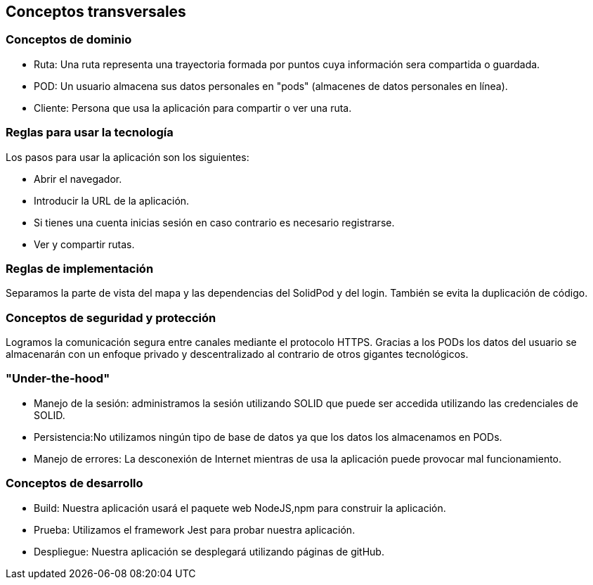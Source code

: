 [[section-concepts]]
== Conceptos transversales

=== Conceptos de dominio
* Ruta: Una ruta representa una trayectoria formada por puntos cuya información sera compartida o guardada.
* POD: Un usuario almacena sus datos personales en "pods" (almacenes de datos personales en línea).
* Cliente: Persona que usa la aplicación para compartir o ver una ruta.

=== Reglas para usar la tecnología
Los pasos para usar la aplicación son los siguientes:

* Abrir el navegador.
* Introducir la URL de la aplicación.
* Si tienes una cuenta inicias sesión en caso contrario es necesario registrarse.
* Ver y compartir rutas.

=== Reglas de implementación
Separamos la parte de vista del mapa y las dependencias del SolidPod y del login. También se evita la duplicación de código.

=== Conceptos de seguridad y protección
Logramos la comunicación segura entre canales mediante el protocolo HTTPS.
Gracias a los PODs los datos del usuario se almacenarán con un enfoque privado y descentralizado al contrario de otros gigantes tecnológicos.

=== "Under-the-hood"

* Manejo de la sesión: administramos la sesión utilizando SOLID  que puede ser accedida utilizando las credenciales de SOLID.

* Persistencia:No utilizamos ningún tipo de base de datos ya que los datos los almacenamos en PODs.

* Manejo de errores: La desconexión de Internet mientras de usa la aplicación puede provocar mal funcionamiento.

=== Conceptos de desarrollo
* Build: Nuestra aplicación usará el paquete web NodeJS,npm para construir la aplicación.

* Prueba: Utilizamos el framework Jest para probar nuestra aplicación.

* Despliegue: Nuestra aplicación se desplegará utilizando páginas de gitHub.
